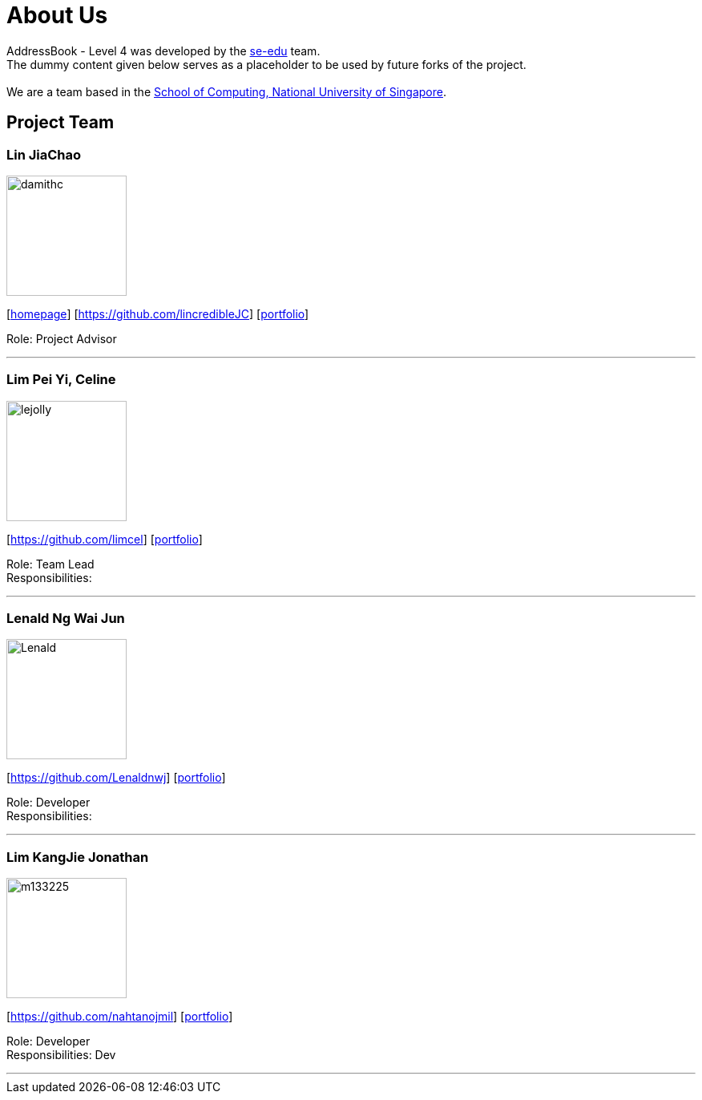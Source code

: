 = About Us
:relfileprefix: team/
ifdef::env-github,env-browser[:outfilesuffix: .adoc]
:imagesDir: images
:stylesDir: stylesheets

AddressBook - Level 4 was developed by the https://se-edu.github.io/docs/Team.html[se-edu] team. +
The dummy content given below serves as a placeholder to be used by future forks of the project. +
{empty} +
We are a team based in the http://www.comp.nus.edu.sg[School of Computing, National University of Singapore].

== Project Team

=== Lin JiaChao
image::damithc.jpg[width="150", align="left"]
{empty}[http://www.comp.nus.edu.sg/~damithch[homepage]] [https://github.com/lincredibleJC] [<<johndoe#, portfolio>>]

Role: Project Advisor

'''

=== Lim Pei Yi, Celine
image::lejolly.jpg[width="150", align="left"]
{empty}[https://github.com/limcel] [<<johndoe#, portfolio>>]

Role: Team Lead +
Responsibilities:

'''

=== Lenald Ng Wai Jun
image::Lenald.png[width="150", align="left"]
{empty}[https://github.com/Lenaldnwj] [<<johndoe#, portfolio>>]

Role: Developer +
Responsibilities:

'''

=== Lim KangJie Jonathan
image::m133225.jpg[width="150", align="left"]
{empty}[https://github.com/nahtanojmil] [<<johndoe#, portfolio>>]

Role: Developer +
Responsibilities: Dev  +

'''
